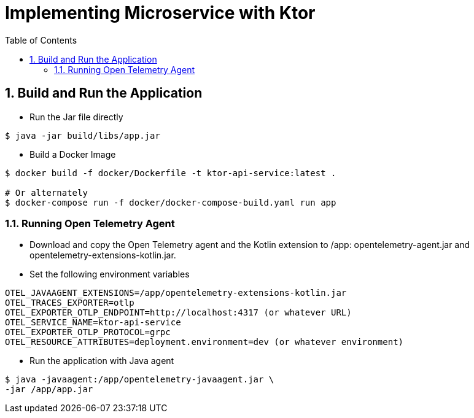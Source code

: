 :source-highlighter: pygments

= Implementing Microservice with Ktor
:sectnums:
:toc:
:toclevels: 4
:toc-title: Table of Contents

:description: Example AsciiDoc document
:keywords: AsciiDoc
:imagesdir: ./img

== Build and Run the Application
* Run the Jar file directly
```
$ java -jar build/libs/app.jar
```
* Build a Docker Image
```
$ docker build -f docker/Dockerfile -t ktor-api-service:latest .

# Or alternately
$ docker-compose run -f docker/docker-compose-build.yaml run app

```

=== Running Open Telemetry Agent
* Download and copy the Open Telemetry agent and the Kotlin extension to /app: opentelemetry-agent.jar and opentelemetry-extensions-kotlin.jar.
* Set the following environment variables
```
OTEL_JAVAAGENT_EXTENSIONS=/app/opentelemetry-extensions-kotlin.jar
OTEL_TRACES_EXPORTER=otlp
OTEL_EXPORTER_OTLP_ENDPOINT=http://localhost:4317 (or whatever URL)
OTEL_SERVICE_NAME=ktor-api-service
OTEL_EXPORTER_OTLP_PROTOCOL=grpc
OTEL_RESOURCE_ATTRIBUTES=deployment.environment=dev (or whatever environment)
```
* Run the application with Java agent
```
$ java -javaagent:/app/opentelemetry-javaagent.jar \
-jar /app/app.jar
```

